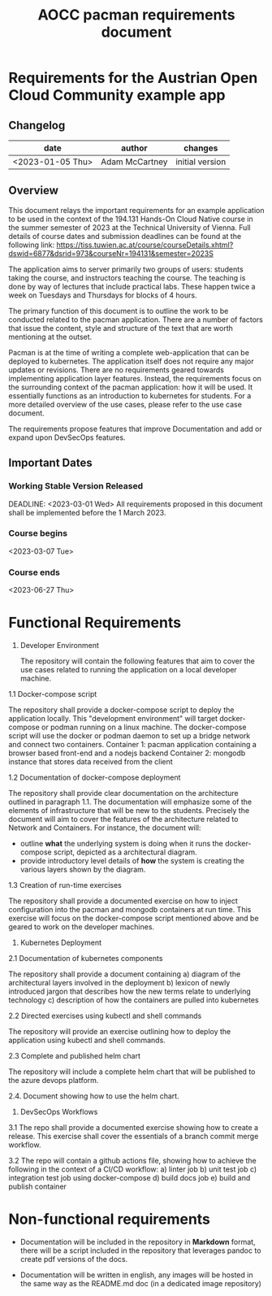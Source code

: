 :PROPERTIES:
:ID:       1d582ef6-f490-4ae8-b628-f70b9e03dc61
:END:
#+title: AOCC pacman requirements document

* Requirements for the Austrian Open Cloud Community example app

** Changelog

| date             | author         | changes                       |
|------------------+----------------+-------------------------------|
| <2023-01-05 Thu> | Adam McCartney | initial version               |


** Overview

This document relays the important requirements for an example application to be
used in the context of the 194.131 Hands-On Cloud Native course in the summer
semester of 2023 at the Technical University of Vienna. Full details of course dates
and submission deadlines can be found at the following link:
https://tiss.tuwien.ac.at/course/courseDetails.xhtml?dswid=6877&dsrid=973&courseNr=194131&semester=2023S

The application aims to server primarily two groups of users: students taking the course,
and instructors teaching the course. The teaching is done by way of lectures that include
practical labs. These happen twice a week on Tuesdays and Thursdays for blocks of 4 hours.

The primary function of this document is to outline the work to be conducted related to the
pacman application. There are a number of factors that issue the content, style and structure
of the text that are worth mentioning at the outset.

Pacman is at the time of writing a complete web-application that can be deployed to kubernetes.
The application itself does not require any major updates or revisions. There are no requirements
geared towards implementing application layer features. Instead, the requirements focus on the
surrounding context of the pacman application: how it will be used. It essentially functions
as an introduction to kubernetes for students. For a more detailed overview of the use cases,
please refer to the use case document.

The requirements propose features that improve Documentation and add or expand upon DevSecOps features.

** Important Dates

*** Working Stable Version Released
DEADLINE: <2023-03-01 Wed> 
All requirements proposed in this document shall be implemented before the 1 March 2023.

*** Course begins
<2023-03-07 Tue>

*** Course ends
<2023-06-27 Thu>


* Functional Requirements

1. Developer Environment
  
   The repository will contain the following features that aim to cover the use cases
   related to running the application on a local developer machine. 

1.1 Docker-compose script

  The repository shall provide a docker-compose script to deploy the application locally.
  This "development environment" will target docker-compose or podman running on a linux
  machine. The docker-compose script will use the docker or podman daemon to set up a bridge
  network and connect two containers.
  Container 1: pacman application containing a browser based front-end and a nodejs backend
  Container 2: mongodb instance that stores data received from the client
  
1.2 Documentation of docker-compose deployment

  The repository shall provide clear documentation on the architecture outlined in paragraph 1.1.
  The documentation will emphasize some of the elements of infrastructure that will be
  new to the students. Precisely the document will aim to cover the features of the architecture
  related to Network and Containers. For instance, the document will:
    + outline *what* the underlying system is doing when it runs the docker-compose script,
      depicted as a architectural diagram.
    + provide introductory level details of *how* the system is creating the various layers
      shown by the diagram.

1.3 Creation of run-time exercises

   The repository shall provide a documented exercise on how to inject configuration into
   the pacman and mongodb containers at run time. This exercise will focus on the docker-compose
   script mentioned above and be geared to work on the developer machines.

2. Kubernetes Deployment
   
2.1 Documentation of kubernetes components

   The repository shall provide a document containing
   a) diagram of the architectural layers involved in the deployment
   b) lexicon of newly introduced jargon that describes how the new
   terms relate to underlying technology
   c) description of how the containers are pulled into kubernetes
   
2.2 Directed exercises using kubectl and shell commands

   The repository will provide an exercise outlining how to deploy the
   application using kubectl and shell commands.

2.3 Complete and published helm chart

   The repository will include a complete helm chart that will be published
   to the azure devops platform.

2.4. Document showing how to use the helm chart.

   
3. DevSecOps Workflows

3.1 The repo shall provide a documented exercise showing how to create a release.
    This exercise shall cover the essentials of a branch commit merge workflow.

3.2 The repo will contain a github actions file, showing how to achieve the following
    in the context of a CI/CD workflow:
    a) linter job
    b) unit test job
    c) integration test job using docker-compose
    d) build docs job
    e) build and publish container

    
* Non-functional requirements

+ Documentation will be included in the repository in *Markdown* format,
  there will be a script included in the repository that leverages pandoc
  to create pdf versions of the docs.

+ Documentation will be written in english, any images will be hosted
  in the same way as the README.md doc (in a dedicated image repository)
